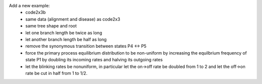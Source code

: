 Add a new example:
 * code2x3b
 * same data (alignment and disease) as code2x3
 * same tree shape and root
 * let one branch length be twice as long
 * let another branch length be half as long
 * remove the synonymous transition between states P4 <-> P5
 * force the primary process equilibrium distribution to be non-uniform
   by increasing the equilbrium frequency of state P1 by doubling its
   incoming rates and halving its outgoing rates
 * let the blinking rates be nonuniform, in particular let the on->off
   rate be doubled from 1 to 2 and let the off->on rate be cut in half
   from 1 to 1/2.
